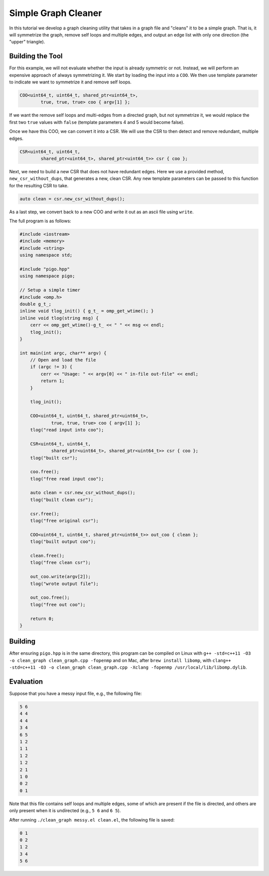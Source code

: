 Simple Graph Cleaner
====================

In this tutorial we develop a graph cleaning utility that takes in a graph
file and "cleans" it to be a simple graph.  That is, it will symmetrize
the graph, remove self loops and multiple edges, and output an edge list
with only one direction (the "upper" triangle).

Building the Tool
-----------------

For this example, we will not evaluate whether the input is already
symmetric or not.  Instead, we will perform an expensive approach of
always symmetrizing it. We start by loading the input into a ``COO``.  We
then use template parameter to indicate we want to symmetrize it and
remove self loops.

.. code-block:: C++

    COO<uint64_t, uint64_t, shared_ptr<uint64_t>,
            true, true, true> coo { argv[1] };

If we want the remove self loops and multi-edges from a directed graph, but not
symmetrize it, we would replace the first two ``true`` values with ``false``
(template parameters 4 and 5 would become false).

Once we have this COO, we can convert it into a CSR.  We will use the CSR
to then detect and remove redundant, multiple edges.

.. code-block:: C++

    CSR<uint64_t, uint64_t,
            shared_ptr<uint64_t>, shared_ptr<uint64_t>> csr { coo };

Next, we need to build a new CSR that does not have redundant edges.  Here
we use a provided method, ``new_csr_without_dups``, that generates a new,
clean CSR. Any new template parameters can be passed to this function for
the resulting CSR to take.

.. code-block:: C++

    auto clean = csr.new_csr_without_dups();

As a last step, we convert back to a new COO and write it out as an ascii
file using ``write``.

The full program is as follows:

.. code-block:: C++

    #include <iostream>
    #include <memory>
    #include <string>
    using namespace std;

    #include "pigo.hpp"
    using namespace pigo;

    // Setup a simple timer
    #include <omp.h>
    double g_t_;
    inline void tlog_init() { g_t_ = omp_get_wtime(); }
    inline void tlog(string msg) {
        cerr << omp_get_wtime()-g_t_ << " " << msg << endl;
        tlog_init();
    }

    int main(int argc, char** argv) {
        // Open and load the file
        if (argc != 3) {
            cerr << "Usage: " << argv[0] << " in-file out-file" << endl;
            return 1;
        }

        tlog_init();

        COO<uint64_t, uint64_t, shared_ptr<uint64_t>,
                true, true, true> coo { argv[1] };
        tlog("read input into coo");

        CSR<uint64_t, uint64_t,
                shared_ptr<uint64_t>, shared_ptr<uint64_t>> csr { coo };
        tlog("built csr");

        coo.free();
        tlog("free read input coo");

        auto clean = csr.new_csr_without_dups();
        tlog("built clean csr");

        csr.free();
        tlog("free original csr");

        COO<uint64_t, uint64_t, shared_ptr<uint64_t>> out_coo { clean };
        tlog("built output coo");

        clean.free();
        tlog("free clean csr");

        out_coo.write(argv[2]);
        tlog("wrote output file");

        out_coo.free();
        tlog("free out coo");

        return 0;
    }

Building
--------

After ensuring ``pigo.hpp`` is in the same directory, this program can be
compiled on Linux with
``g++ -std=c++11 -O3 -o clean_graph clean_graph.cpp -fopenmp``
and on Mac, after ``brew install libomp``, with
``clang++ -std=c++11 -O3 -o clean_graph clean_graph.cpp -Xclang -fopenmp /usr/local/lib/libomp.dylib``.

Evaluation
----------

Suppose that you have a messy input file, e.g., the following file:

.. code-block::

    5 6
    4 4
    4 4
    3 4
    6 5
    1 2
    1 1
    1 2
    1 2
    2 1
    1 0
    0 2
    0 1

Note that this file contains self loops and multiple edges, some of which
are present if the file is directed, and others are only present when it
is undirected (e.g., ``5 6`` and ``6 5``).

After running ``./clean_graph messy.el clean.el``, the following file is
saved:

.. code-block::

    0 1
    0 2
    1 2
    3 4
    5 6
